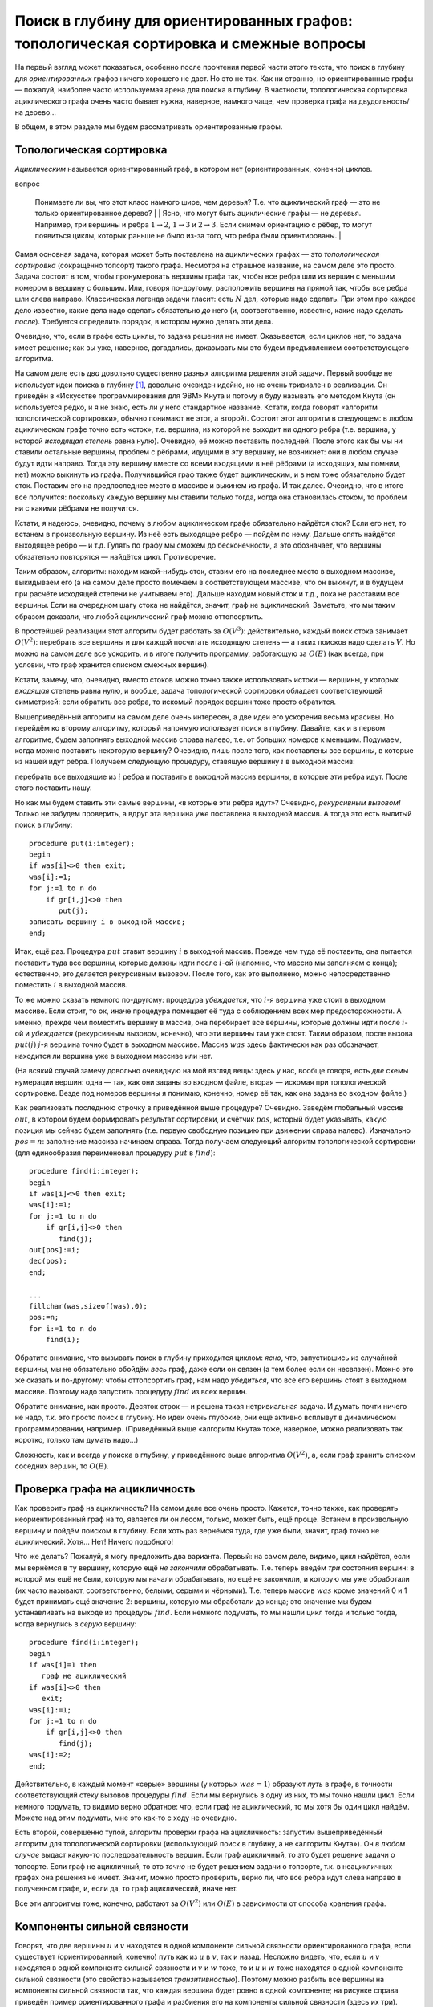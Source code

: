 Поиск в глубину для ориентированных графов: топологическая сортировка и смежные вопросы
=======================================================================================

На первый взгляд может показаться, особенно после прочтения первой части
этого текста, что поиск в глубину для *ориентированных* графов ничего
хорошего не даст. Но это не так. Как ни странно, но ориентированные
графы — пожалуй, наиболее часто используемая арена для поиска в глубину.
В частности, топологическая сортировка ациклического графа очень часто
бывает нужна, наверное, намного чаще, чем проверка графа на
двудольность/на дерево...

В общем, в этом разделе мы будем рассматривать ориентированные графы.

Топологическая сортировка
-------------------------

*Ациклическим* называется ориентированный граф, в котором нет
(ориентированных, конечно) циклов. 

.. task::
    :name: Контрольный
вопрос

    Понимаете ли вы, что этот класс намного шире, чем деревья? Т.е.
    что ациклический граф — это не только ориентированное
    дерево?
    |
    |
    Ясно, что могут быть ациклические графы — не деревья.
    Например, три вершины и ребра :math:`1\to 2`, :math:`1\to 3` и
    :math:`2\to 3`. Если снимем ориентацию с рёбер, то могут появиться
    циклы, которых раньше не было из-за того, что ребра были
    ориентированы.
    |

.. _acyclicnontree:



Самая основная задача, которая может быть поставлена на ациклических
графах — это *топологическая сортировка* (сокращённо топсорт) такого
графа. Несмотря на страшное название, на самом деле это просто. Задача
состоит в том, чтобы пронумеровать вершины графа так, чтобы все ребра
шли из вершин с меньшим номером в вершину с большим. Или, говоря
по-другому, расположить вершины на прямой так, чтобы все ребра шли слева
направо. Классическая легенда задачи гласит: есть :math:`N` дел, которые
надо сделать. При этом про каждое дело известно, какие дела надо сделать
обязательно *до* него (и, соответственно, известно, какие надо сделать
*после*). Требуется определить порядок, в котором нужно делать эти дела.

Очевидно, что, если в графе есть циклы, то задача решения не имеет.
Оказывается, если циклов нет, то задача имеет решение; как вы уже,
наверное, догадались, доказывать мы это будем предъявлением
соответствующего алгоритма.

На самом деле есть *два* довольно существенно разных алгоритма решения
этой задачи. Первый вообще не использует идеи поиска в глубину [1]_,
довольно очевиден идейно, но не очень тривиален в реализации. Он
приведён в «Искусстве программирования для ЭВМ» Кнута и потому я буду
называть его методом Кнута (он используется редко, и я не знаю, есть ли
у него стандартное название. Кстати, когда говорят «алгоритм
топологической сортировки», обычно понимают не этот, а второй). Состоит
этот алгоритм в следующем: в любом ациклическом графе точно есть «сток»,
т.е. вершина, из которой не выходит ни одного ребра (т.е. вершина, у
которой *исходящая степень* равна нулю). Очевидно, её можно поставить
последней. После этого как бы мы ни ставили остальные вершины, проблем с
рёбрами, идущими в *эту* вершину, не возникнет: они в любом случае будут
идти направо. Тогда эту вершину вместе со всеми входящими в неё рёбрами
(а исходящих, мы помним, нет) можно выкинуть из графа. Получившийся граф
также будет ациклическим, и в нем тоже обязательно будет сток. Поставим
его на предпоследнее место в массиве и выкинем из графа. И так далее.
Очевидно, что в итоге все получится: поскольку каждую вершину мы ставили
только тогда, когда она становилась стоком, то проблем ни с какими
рёбрами не получится.

Кстати, я надеюсь, очевидно, почему в любом ациклическом графе
обязательно найдётся сток? Если его нет, то встанем в произвольную
вершину. Из неё есть выходящее ребро — пойдём по нему. Дальше опять
найдётся выходящее ребро — и т.д. Гулять по графу мы сможем до
бесконечности, а это обозначает, что вершины обязательно повторятся —
найдётся цикл. Противоречие.

Таким образом, алгоритм: находим какой-нибудь сток, ставим его на
последнее место в выходном массиве, выкидываем его (а на самом деле
просто помечаем в соответствующем массиве, что он выкинут, и в будущем
при расчёте исходящей степени не учитываем его). Дальше находим новый
сток и т.д., пока не расставим все вершины. Если на очередном шагу стока
не найдётся, значит, граф не ациклический. Заметьте, что мы таким
образом доказали, что любой ациклический граф можно оттопсортить.

В простейшей реализации этот алгоритм будет работать за :math:`O(V^3)`:
действительно, каждый поиск стока занимает :math:`O(V^2)`: перебрать все
вершины и для каждой посчитать исходящую степень — а таких поисков надо
сделать :math:`V`. Но можно на самом деле все ускорить, и в итоге
получить программу, работающую за :math:`O(E)` (как всегда, при условии,
что граф хранится списком смежных вершин).



.. task::

    Напишите эту программу. Попробуйте придумать, как можно
    заставить её работать быстрее. На самом деле это делается в два этапа:
    во-первых, заметим, что каждый раз пересчитывать исходящую степень не
    надо, а на втором этапе вам пригодится структура данных очередь или
    стек. Попробуйте придумать это сами. Если не придумаете, то смотрите
    подсказки, которые есть по этому заданию (впрочем, как и по некоторым
    другим). Обязательно потом прочитайте подсказки и ответ; в частности,
    там будет пример хранения графа списком смежных вершин.
    |
    Идея номер
    один состоит в следующем: будем в отдельном массиве для каждой вершины
    хранить её текущую исходящую степень. Тогда при удалении вершины будет
    достаточно пробежаться по всем входящим в неё рёбрам и уменьшить на
    единицу исходящую степень соответствующих вершин; сами исходящие ребра
    можно не удалять и даже не хранить (храним только входящие). Сток искать
    тогда можно просто пробегаясь по этому массиву и ища в нем нули. Идея
    два состоит в том, чтобы, в добавок ко всему вышесказанному, хранить все
    стоки в отдельном массиве (по принципу стека, например). Когда мы
    уменьшаем исходящую степень очередной вершины, то посмотрим: если
    степень стала нулевой, то вершина стала стоком и мы её заносим в этот
    массив. Теперь не надо на каждом шагу пробегаться по всему массиву
    степеней в поисках нулей — у нас есть отдельный массив, в котором
    хранятся вершины с нулевой исходящей степенью. Реализация и
    дополнительные комментарии в ответах (но сначала попробуйте сами
    написать!).
    |
    Приведу код, только сначала несколько комментариев про
    хранение графа списком смежных вершин. Буду использовать настоящие
    списки, т.е. [2]_
    
    ::
    
        type tv=record
                  v:integer;
                  next:pv;
               end;
             pv=^tv;
        var gr:array[1..maxN] of pv;
    
    Здесь :math:`tv` — очередной элемент списка, хранящий одно ребро (т.е.
    одну смежную вершину):. :math:`v` — номер этой вершины, :math:`pv` —
    указатель на следующее ребро (на следующий элемент типа :math:`tv`), или
    :math:`nil`, если такого ребра нет. :math:`gr` хранит граф: для каждой
    вершины — указатель на первое ребро, *в*\ ходящее в эту вершины (или
    :math:`nil`, если таких рёбер нет).
    
    В данной задаче мы будем хранить только входящие ребра, т.к. исходящие
    нам не нужны (я говорил об этом в подсказке). В других случаях для
    ориентированного графа могут понадобиться два массива отдельно для
    входящих и исходящих рёбер; для неориентированного графа, конечно, нужен
    один массив.
    
    Алгоритм:
    
    3
    
    ::
    
        ...
        var st:array[1..maxN] of integer;
            nst:integer;
            d:array[1..maxN] of integer;
            u,v:integer;
            n,m:integer;
            nv:pv;
            ans:array[1..maxN] of integer;
            pos:integer;
            
        begin
        ...
        fllchar(gr,sizeof(gr),0);
        fillchat(d,sizeof(d),0);
        read(f,n,m);
        for i:=1 to m do begin
            read(f,u,v);
            new(nv);
            nv^.v:=u;
            nv^.next:=gr[v];
            gr[v]:=nv;
            inc(d[u]);
        end;
        nst:=0;
        for i:=1 to n do
            if d[i]=0 then begin
               inc(nst);
               st[nst]:=i;
            end;
        pos:=n;
        for i:=1 to n do begin
            {должно быть nst>0}
            v:=st[nst];
            dec(nst);
            ans[pos]:=v;
            dec(pos);
            nv:=gr[v];
            while nv<>nil do begin
                  dec(d[nv^.v]);
                  if d[nv^.v]=0 then begin
                     inc(nst);
                     st[nst]:=nv^.v;
                  end;
                  nv:=nv^.next;
            end;
        end;
    
    :math:`st` — массив (стек) стоков; :math:`nst` — количество элементов в
    нем (т.е. количество стоков в текущем графе). :math:`d` — массив
    исходящих степеней (т.е. :math:`d[i]` — исходящая степень :math:`i`-ой
    вершины). :math:`ans` — массив-ответ, :math:`pos` — позиция в этом
    массиве, куда мы должны будем поставить очередную вершину.
    
    Сначала считываем граф. Я специально привожу этот текст, чтобы вы
    видели, как хранить граф списком смежных вершин. Считаем, что граф задан
    списком рёбер: т.е. во входном файле сначала количества вершин
    (:math:`n`) и рёбер (:math:`m`), а потом по два числа на строке,
    задающие две вершины — откуда и куда идёт ребро. Поэтому считываем
    сначала эти количества, а потом сами ребра. Каждое ребро :math:`u\to v`
    надо добавить в список рёбер, входящих в вершину :math:`v`, т.е. в
    список :math:`gr[v]`. Посмотрите, как это делается. Тут небольшая
    путаница с тем, что ребро идёт из вершины :math:`u`, поэтому приходится
    писать :math:`nv.v:=u`, но это мелочи. Может быть, можно было придумать
    более хорошие имена полям и переменным. Обратите внимание, что, как
    всегда при вставке в список, мы вставляем в его начало, а не в конец.
    Заодно параллельно считаем в массиве :math:`d` исходящие степени.
    
    После этого формируем начальный список стоков :math:`st`, пробегаясь по
    массиву :math:`d` и ища там нули.
    
    Далее основная часть. Мы должны :math:`n` раз подряд взять сток,
    поставить его в выходной массив и удалить его из графа. Каждый раз сток
    точно найдётся, т.к. граф ациклический, поэтому все время должно быть
    :math:`nst>0`. Берём очередной сток (конечно, последний из массива
    :math:`st` — его проще удалять, чем первый), удаляем его из массива
    :math:`st` (командой :math:`dec(nst)` просто), ставим в выходной массив
    и пробегаемся по входящим рёбрам, обратите внимание как. Для каждого
    ребра просто уменьшаем на единицу исходящую степень соответствующей
    вершины и, если она стала стоком, заносим её в массив :math:`st`. Частая
    ошибка здесь — забыть написать ``nv:=nv^.next``, чтобы перейти к
    следующему ребру. Это вам не for, который переменную цикла автоматически
    увеличивает.
    |

.. _Knuthalgorithm:



Кстати, замечу, что, очевидно, вместо стоков можно точно также
использовать истоки — вершины, у которых *входящая* степень равна нулю,
и вообще, задача топологической сортировки обладает соответствующей
симметрией: если обратить все ребра, то искомый порядок вершин тоже
просто обратится.

Вышеприведённый алгоритм на самом деле очень интересен, а две идеи его
ускорения весьма красивы. Но перейдём ко второму алгоритму, который
напрямую использует поиск в глубину. Давайте, как и в первом алгоритме,
будем заполнять выходной массив справа налево, т.е. от больших номеров к
меньшим. Подумаем, когда можно поставить некоторую вершину? Очевидно,
лишь после того, как поставлены все вершины, в которые из нашей идут
ребра. Получаем следующую процедуру, ставящую вершину :math:`i` в
выходной массив:

перебрать все выходящие из :math:`i` ребра и поставить в выходной массив
вершины, в которые эти ребра идут. После этого поставить нашу.

Но как мы будем ставить эти самые вершины, «в которые эти ребра идут»?
Очевидно, *рекурсивным вызовом!* Только не забудем проверить, а вдруг
эта вершина *уже* поставлена в выходной массив. А тогда это есть вылитый
поиск в глубину:

::

    procedure put(i:integer);
    begin
    if was[i]<>0 then exit;
    was[i]:=1;
    for j:=1 to n do
        if gr[i,j]<>0 then
           put(j);
    записать вершину i в выходной массив;
    end;

Итак, ещё раз. Процедура :math:`put` ставит вершину :math:`i` в выходной
массив. Прежде чем туда её поставить, она пытается поставить туда все
вершины, которые должны идти после :math:`i`-ой (напомню, что массив мы
заполняем с конца); естественно, это делается рекурсивным вызовом. После
того, как это выполнено, можно непосредственно поместить :math:`i` в
выходной массив.

То же можно сказать немного по-другому: процедура *убеждается*, что
:math:`i`-я вершина уже стоит в выходном массиве. Если стоит, то ок,
иначе процедура помещает её туда с соблюдением всех мер
предосторожности. А именно, прежде чем поместить вершину в массив, она
перебирает все вершины, которые должны идти после :math:`i`-ой и
*убеждается* (рекурсивным вызовом, конечно), что эти вершины там уже
стоят. Таким образом, после вызова :math:`put(j)` :math:`j`-я вершина
точно будет в выходном массиве. Массив :math:`was` здесь фактически как
раз обозначает, находится ли вершина уже в выходном массиве или нет.

(На всякий случай замечу довольно очевидную на мой взгляд вещь: здесь у
нас, вообще говоря, есть *две* схемы нумерации вершин: одна — так, как
они заданы во входном файле, вторая — искомая при топологической
сортировке. Везде под номеров вершины я понимаю, конечно, номер её так,
как она задана во входном файле.)

Как реализовать последнюю строчку в приведённой выше процедуре?
Очевидно. Заведём глобальный массив :math:`out`, в котором будем
формировать результат сортировки, и счётчик :math:`pos`, который будет
указывать, какую позиция мы сейчас будем заполнять (т.е. первую
свободную позицию при движении справа налево). Изначально :math:`pos=n`:
заполнение массива начинаем справа. Тогда получаем следующий алгоритм
топологической сортировки (для единообразия переименовал процедуру
:math:`put` в :math:`find`):

::

    procedure find(i:integer);
    begin
    if was[i]<>0 then exit;
    was[i]:=1;
    for j:=1 to n do
        if gr[i,j]<>0 then
           find(j);
    out[pos]:=i;
    dec(pos);
    end;

    ...
    fillchar(was,sizeof(was),0);
    pos:=n;
    for i:=1 to n do
        find(i);
        
       
           

Обратите внимание, что вызывать поиск в глубину приходится циклом:
*ясно*, что, запустившись из случайной вершины, мы не обязательно
обойдём *весь* граф, даже если он связен (а тем более если он несвязен).
Можно это же сказать и по-другому: чтобы оттопсортить граф, нам надо
*убедиться*, что все его вершины стоят в выходном массиве. Поэтому надо
запустить процедуру :math:`find` из всех вершин.



.. task::

    (простое) Так ли ясно? Приведите пример связного
    ориентированного графа, на котором однократно запущенный поиск в глубину
    не обойдёт все вершины. Не забудьте, что связный ориентированный граф —
    это такой, который будет связным, если забыть про ориентацию его рёбер.
    Вспомните доказательство того, что поиск в глубину в неориентированном
    графе обходит всю компоненту связности, и поймите, почему это
    доказательство не работает в случае ориентированного
    графа.
    |
    |
    Например, граф с двумя вершинами и одним ребром
    :math:`2\to 1` связен, но при запуске поиска в глубину :math:`find(1)`
    во вторую вершину мы не попадём.
    |

.. _connecteddirect:



Обратите внимание, как просто. Десяток строк — и решена такая
нетривиальная задача. И думать почти ничего не надо, т.к. это просто
поиск в глубину. Но идеи очень глубокие, они ещё активно всплывут в
динамическом программировании, например. (Приведённый выше «алгоритм
Кнута» тоже, наверное, можно реализовать так коротко, только там думать
надо...)

Сложность, как и всегда у поиска в глубину, у приведённого выше
алгоритма :math:`O(V^2)`, а, если граф хранить списком соседних вершин,
то :math:`O(E)`.

Проверка графа на ацикличность
------------------------------

Как проверить граф на ацикличность? На самом деле все очень просто.
Кажется, точно также, как проверять неориентированный граф на то,
является ли он лесом, только, может быть, ещё проще. Встанем в
произвольную вершину и пойдём поиском в глубину. Если хоть раз вернёмся
туда, где уже были, значит, граф точно не ациклический. Хотя... Нет!
Ничего подобного!



.. task::

    Приведите пример ациклического графа, в котором мы при поиске
    в глубину попадём в вершину, в которой уже были раньше.
    |
    |
    Три
    вершины, три ребра: :math:`1\to 2`, :math:`1\to 3`, :math:`2\to 3`:
    запустившись :math:`find(1)`, мы два раза попробуем попасть в третью
    вершину.
    |

.. _acyclicrepeat:



Что же делать? Пожалуй, я могу предложить два варианта. Первый: на самом
деле, видимо, цикл найдётся, если мы вернёмся в ту вершину, которую ещё
*не закончили* обрабатывать. Т.е. теперь введём *три* состояния вершин:
в которой мы ещё не были, которую мы начали обрабатывать, но ещё не
закончили, и которую мы уже обработали (их часто называют,
соответственно, белыми, серыми и чёрными). Т.е. теперь массив
:math:`was` кроме значений 0 и 1 будет принимать ещё значение 2:
вершины, которую мы обработали до конца; это значение мы будем
устанавливать на выходе из процедуры :math:`find`. Если немного
подумать, то мы нашли цикл тогда и только тогда, когда вернулись в
*серую* вершину:

::

    procedure find(i:integer);
    begin
    if was[i]=1 then
       граф не ациклический
    if was[i]<>0 then
       exit;
    was[i]:=1;
    for j:=1 to n do
        if gr[i,j]<>0 then
           find(j);
    was[i]:=2;
    end;

Действительно, в каждый момент «серые» вершины (у которых :math:`was=1`)
образуют *путь* в графе, в точности соответствующий стеку вызовов
процедуры :math:`find`. Если мы вернулись в одну из них, то мы точно
нашли цикл. Если немного подумать, то видимо верно обратное: что, если
граф не ациклический, то мы хотя бы один цикл найдём. Можете над этим
подумать, мне это как-то с ходу не очевидно.

Есть второй, совершенно тупой, алгоритм проверки графа на ацикличность:
запустим вышеприведённый алгоритм для топологической сортировки
(использующий поиск в глубину, а не «алгоритм Кнута»). Он *в любом
случае* выдаст какую-то последовательность вершин. Если граф ацикличный,
то это будет решение задачи о топсорте. Если граф не ацикличный, то это
*точно* не будет решением задачи о топсорте, т.к. в неацикличных графах
она решения не имеет. Значит, можно просто проверить, верно ли, что все
ребра идут слева направо в полученном графе, и, если да, то граф
ациклический, иначе нет.



.. task::

    Попробуйте понять, почему в вышеприведённой идее нельзя в лоб
    заменить алгоритм топсорта с помощью поиска в глубину на «алгоритм
    Кнута». Но «алгоритм Кнута» также несложно приспособить для проверки
    графа на ацикличность; придумайте, как.
    |
    Попробуйте понять, что
    получится, если алгоритм Кнута запустить на графе, в котором есть циклы?
    
    |
    Напрямую заменить нельзя, т.к. алгоритм Кнута не всегда даст
    какую-то последовательность вершин. Но наоборот: он даст какую-то
    последовательность вершин тогда и только тогда, когда граф ациклический.
    Т.е. приспособить алгоритм Кнута можно следующим образом: запускаем его
    и, если он нормально завершается, то граф ациклический, иначе нет. А что
    значит нормально завершается? Единственное, что ему может помешать —
    может оказаться, что в очередной момент :math:`nst=0`, т.е. в текущем
    графе нет стоков. Несложно понять, что это будет тогда и только тогда,
    когда граф не ациклический. Таким образом, может в алгоритм Кнута
    добавить одну проверку внутрь цикла и получить алгоритм проверки графа
    на ацикличность (а массив :math:`ans` тогда, конечно, не нужен будет).
    
    |

.. _Knuthforacycliccheck:



Все эти алгоритмы тоже, конечно, работают за :math:`O(V^2)` или
:math:`O(E)` в зависимости от способа хранения графа.

Компоненты сильной связности
----------------------------

Говорят, что две вершины :math:`u` и :math:`v` находятся в одной
компоненте сильной связности ориентированного графа, если существует
(ориентированный, конечно) путь как из :math:`u` в :math:`v`, так и
назад. Несложно видеть, что, если :math:`u` и :math:`v` находятся в
одной компоненте сильной связности и :math:`v` и :math:`w` тоже, то и
:math:`u` и :math:`w` тоже находятся в одной компоненте сильной
связности (это свойство называется *транзитивностью*). Поэтому можно
разбить все вершины на компоненты сильной связности так, что каждая
вершина будет ровно в одной компоненте; на рисунке справа приведён
пример ориентированного графа и разбиения его на компоненты сильной
связности (здесь их три).



.. task::

    Зачем требовать транзитивность? Давайте я попробую определить
    *компоненты слабой связности* следующим образом: две вершины :math:`u` и
    :math:`v` находятся в одной компоненте слабой связности, если хотя бы в
    одну сторону есть путь, т.е. или есть путь из :math:`u` в :math:`v`, или
    назад, или и туда и туда. Имеет ли смысл такое определение? Т.е. сумеете
    ли вы в любом графе разбить все вершины на компоненты слабой связности?
    
    |
    Рассмотрите следующий граф: три вершины, два ребра: из первой во
    вторую и из третьей во вторую.
    |
    Рассмотрим тот граф, который приведён
    в подсказке: три вершины, два ребра: :math:`1\to 2` и :math:`3\to 2`. В
    соответствии с нашим определением «компонент слабой связности» вершины 1
    и 2 должны лежать в одной компоненте, 2 и 3 тоже, а 1 и 3 нет (т.к. ни
    от 1 до 3, ни от 3 до 1 добраться нельзя). Поэтом такое определение
    бессмысленно в том смысле, что вершины не получается разбить на
    компоненты слабой связности. Ясно, что проблема именно в том, что
    нарушается требование транзитивности [3]_.
    |

.. _transitive:



| r3.6cm |image|
| |image|

Замечу, что в ациклическом графе каждая вершина является отдельной
компонентой сильной связности, поскольку наличие двух вершин в одной
компоненте сильной связности очевидно обозначает наличие цикла.

Итак, поставим задачу нахождения сильносвязных компонент графа. Есть
известный алгоритм их поиска. Я не знаю, как до него можно додуматься
самим и с трудом представляю, как его доказать (в Кормене есть
двухстраничное доказательство его, которое я с большим трудом осознал),
поэтому я его доказывать не буду.

Итак, алгоритм следующий. Сначала запустим алгоритм топологической
сортировки поиском в глубину — он выдаст нам некоторую
последовательность вершин (конечно, в случае неациклического графа она
не будет решением задачи о топсорте, но какая-то последовательность
вершин получится). После этого сделаем следующее: запустим поиск в
глубину ещё раз, но будем двигаться по *инвертированным* рёбрам, а во
внешнем цикле поиска будем просматривать вершины в том порядке, в
котором нам их выдал топсорт. Т.е. обратим направление каждого ребра
графа и запустим поиск в глубину, перебирая во внешнем цикле вершины в
этом особом порядке. (Ясно, что скорее всего вы не будете инвертировать
ребра, а просто в поиске будете писать условие типа :math:`gr[j,i]<>0`
вместо :math:`gr[i,j]<>0`). Утверждается, что те «компоненты связности»,
которые вы найдёте при втором поиске, как раз и будут сильносвязными
компонентами исходного графа.

3

::

    procedure find(i:integer);
    var j:integer;
    begin
    if was[i]<>0 then
       exit;
    was[i]:=1;
    for j:=1 to n do
        if gr[i,j]<>0 then
           find(j);
    ts[pos]:=i;
    dec(pos);
    end;

    procedure find2(i:integer);
    var j:integer;
    begin
    if was[i]<>0 then
       exit;
    was[i]:=nc;
    for j:=1 to n do
        if gr[j,i]<>0 then
           find2(j);
    end;

    ...
    fillchar(was,sizeof(was),0);
    pos:=n;
    for i:=1 to n do
        find(i);
    fillchar(was,sizeof(was),0);
    nc:=0;
    for i:=1 to n do
        if was[ts[i]]=0 then begin
           inc(nc);
           find2(ts[i]);
        end;

Ещё раз обратите внимание, как алгоритм состоит из двух частей: первые
четыре строки в основном алгоритме — топсорт, остальное в точности
повторяет поиск обычных компонент связности в неориентированно графе.
Обратите внимание, что для них используются *разные* процедуры find,
поскольку, хотя обе процедуры реализуют поиск в глубину, но они делают
разные вещи в дополнение к собственно поиску.

Ещё замечу, что тут стандартная ошибка — в рекурсивном вызове во второй
процедуре вызвать первую, а не вторую, т.е. написать

::

    procedure find2(i:integer);
    ...
        if gr[j,i]<>0 then
           find(j);

Всегда, когда у вас в программе есть две процедуры с похожими именами,
следите, чтобы их не перепутать. Особенно если эти процедуры рекурсивны
— не перепутайте, где какую функцию в рекурсивном вызове вызывать. Даже
более общее утверждение: если есть два похожих куска кода, особенно
внимательно просмотрите, не сглючили ли вы где-нибудь. Например, если у
вас два поиска в глубину по двум *разным* графам, не перепутайте графы
внутри процедур, не перепутайте рекурсивные вызовы и т.д. Особенно это
важно, если один блок вы получаете копирование из другого.

Ещё обратите внимание, что во втором поиске используется
:math:`gr[j,i]<>0`: поиск идёт в инвертированном графе.

В общем, как я уже сказал, я не знаю, как до этого алгоритма можно
дойти, и не знаю, как его легко доказать. Поэтому имхо этот алгоритм
нужно примерно запомнить. Собственно, запоминать тут нечего: два поиска
в глубину, причём второй — в инвертированном графе. Единственное, что не
очевидно, как запомнить, — это то, в каком порядке стоит перебирать
вершины при втором поиске в глубину. Но это легко восстанавливается:
представьте себе *ациклический* граф. В нем, очевидно, каждая компонента
сильной связности — это отдельная вершина. Очевидно, что такие
компоненты мы получим, только если будем второй поиск запускать в
порядке, который мы получим из топсорта (не забудьте, что второй поиск —
в инвертированном графе!). Конечно, это не очевидно, а надо представить
себе ациклический оттопсорченный граф в уме и просто прикинуть, какие
последствия будут у разных порядков выбора вершин. Если все ещё не
понятно, то нарисуйте оттопсорченный ациклический граф и попробуйте в
нем позапускать поиск в глубину в инвертированном графе, перебирая
вершины слева направо, справа налево и т.п.

В общем, по-моему, этот алгоритм довольно легко можно запомнить.



.. task::

    (нетривиальное) Не очевидно, что не работает такой алгоритм:
    оттопсортим граф и пойдём поиском в глубину в **не**\ инвертированном
    графе *справа налево*, т.е. от последних вершин к первым. Придумайте
    контрпример к этому алгоритму (конечно, придумать контрпример проще, чем
    доказать корректность :) ).
    |
    
    |
    Пример графа, для которого такой
    алгоритм не работает: три вершины, ребра :math:`1\to 3`, :math:`3\to 1`
    и :math:`1\to 2`. Если запустим первый поиск в глубину из вершины 1, то
    результат «топсорта» будет именно порядок 1, 2, 3, и, пойдя в
    неинвертированном графе справа налево, запустившись первым же запуском
    :math:`find(3)`, мы посетим все три вершины, что неправильно. Как «на
    пальцах» объяснить, чем таким этот алгоритм отличается от верного, я не
    знаю.
    |

.. _badSCC:



Конденсация графа
-----------------

| r3.9cm |image|
| |image|

Пусть у нас есть ациклический граф. Выделим в нем компоненты сильной
связности и сожмём каждую в одну вершину. Т.е. рассмотрим новый граф: в
нем каждая вершина отвечает компоненте сильносвязности начального графа,
ребра, шедшие между вершинами из разных компонент, сохранены (если при
этом получаются парные ребра, то оставляют только одно из них), а ребра,
шедшие в пределах одной компоненты, не сохраняются. То, что получится,
называется конденсацией этого графа.

Справа приведён пример ориентированного графа с выделенными компонентами
сильной связности (то же, что и выше, в теме про компоненты сильной
связности), и его конденсации. Поскольку компонент сильной связности
три, то и вершин в конденсированном графе три, соответствующие этим
самым компонентам.



.. task::

    Докажите, что конденсация произвольного графа является
    ациклическим графом.
    |
    
    |
    Пусть в конденсации есть цикл. Но тогда
    возьмём две вершины этого цикла — пусть это вершины 1 и 2. В конденсации
    по этому циклу можно дойти и из 1 в 2, и из 2 в 1. Тогда возьмём в
    изначальном графе две вершины :math:`1'` и :math:`2'` из компонент
    сильной связности, соответствующих вершинам 1 и 2 конденсации. Несложно
    показать, что тогда и из :math:`1'` в :math:`2'` и в обратную сторону
    можно дойти в начальном графе, что противоречит тому, что они лежат в
    разных компонентах сильной связности.
    
    |

.. _condensationisacyclic:



Как построить конденсацию графа? Ну в принципе довольно очевидно. Ищем
сильносвязные компоненты, а потом строим новый граф (т.е. заводим новую
матрицу смежности или т.п.) и добавляем в него ребра, просто пробегаясь
по рёбрам старого графа и те, которые идут в пределах одной компоненты,
игнорируем, а те, которые идут из одной компоненты в другую, добавляем к
получающемуся графу. Все просто.

В чем смысл конденсации? Ну например вот в чем. Пусть у нас есть набор
объектов, про которые известно, что их можно в каком-то смысле
упорядочить, и пусть про некоторые пары объектов дано утверждение вида
«первый объект *меньше или равен* второго» (а про остальные пары ничего
не известно). Ясно, что этому соответствует ориентированный граф.
Несложно понять, что компоненты сильной связности такого графа — это
множества объектов такие, которые *точно* должны быть равны: ведь каждый
из них получается меньше или равен сам себя. Тогда логично эти объекты
объединить в одну вершину, ведь они все равны между собой. Осталось
определить отношения между такими «классами», т.е. про некоторые классы
сказать, что «объекты одного класса меньше или равны объектов другого
класса». Если пользоваться только теми отношениями, которые нам даны с
самого начала, и не пытаться получить дополнительных следствий из них,
то то что нам надо — это как раз и есть конденсация начального графа.

Замечу, что если бы с самого начала были даны условия вида «один объект
*строго меньше* второго», то граф был бы обязан быть ациклическим. Ясно,
что в этом случае задача конденсации большого смысле не имеет
(конденсация ациклического графа есть сам этот граф, т.к. каждая
компонента сильной связности тут состоит из одной вершины), но может
иметь смысл задача поиска какого-нибудь порядка объектов, не
противоречащего этим условиям — а это делает топсорт.

Ещё замечу, что можно поставить задачу так: базируясь на данных нам
условиях об объектах, перечислить *наибольшее* возможное количество пар
объектов, про которые мы можем сделать аналогичное утверждение. Здесь
придётся пользоваться транзитивностью отношения «меньше» (или «меньше
или равно», в зависимости от того, какие условия нам даны): т.е. тем,
что, если :math:`a<b`, а :math:`b<c`, то :math:`a<c`. Т.е., если нам
даны условия

.. math:: a<b,\quad b<c,\quad b<d,

 то мы должны сказать, что :math:`a<b`, :math:`a<c`, :math:`a<d`,
:math:`b<c`, :math:`b<d`, но про :math:`c` и :math:`d` ничего сказать не
можем. Такая задача называется *транзитивным замыканием графа*, она не
решается ни одним из рассмотренных выше алгоритмов, для неё есть
отдельный алгоритм, про который мы поговорим как-нибудь в другой раз — к
поиску в глубину он имеет мало отношения.

Времена входа и выхода
----------------------

Очень часто при обсуждении поиска в глубину вводят такие понятия, как
времена входа и выхода. А именно, заведём глобальный счётчик «времени»
:math:`t` и каждый раз, когда мы первый раз начинаем обработку очередной
вершины (входим в неё), и каждый раз, когда заканчиваем обработку
вершины (выходим из неё) будем увеличивать :math:`t` на единицу, а
полученное значение записывать как «время входа» или «время выхода» в/из
этой вершины, соответственно. Т.е. получим следующий алгоритм:

::

    procedure find(i:integer);
    begin
    if was[i]<>0 then
       exit;
    was[i]:=1;
    inc(t);
    s[i]:=t;
    for i:=1 to n do
        if gr[i,j]=1 then
           find(j);
    inc(t);
    f[i]:=t;
    end;


    ...
    fillchar(was,sizeof(was),0);
    t:=0;
    for i:=1 to n do
        find(i);

Здесь :math:`s` — массив времён входа (т.е. :math:`s[i]` — время входа в
:math:`i`-ю вершину), а :math:`f` — аналогичный массив времён выхода.
Перед запуском поиска в глубину занулим переменную :math:`t`.

Обратите ещё раз внимание, что при работе этого алгоритма каждый элемент
массива :math:`s` будет установлен *ровно* один раз (т.е. каждый элемент
будет установлен: не будет вершин, у которых время входа останется
неопределённым — и никакой элемент не будет переписываться: не будет
такого, что мы сначала в :math:`s[i]` запишем одно значение, а потом
туда же другое), поскольку каждую вершину мы обрабатываем ровно один
раз. Аналогично с массивом :math:`f`.

Ещё обратите внимание, что массив :math:`was` теперь не нужен, вместо
него можно использовать массив :math:`s` (но не :math:`f`!), только,
конечно, тогда :math:`s` нужно будет предварительно занулить. Или, что
то же самое, времена входа можно хранить в массиве :math:`was`, а не в
:math:`s` (как раньше мы номер компоненты связности хранили в
:math:`was`). Здесь я использую :math:`s` только для наглядности.

Но в реальных задачах времена входа и выхода, как правило, не бывают
нужны. Они часто помогают в теоретических рассуждениях, но реально их
вычислять обычно не нужно; более того, как мне кажется, нередко понять
алгоритм проще, если не обращаться к понятию времён входа/входа.
Например, часто при описании алгоритмов употребляется фраза «отсортируем
вершины по временам выхода» (реже по временах входа), но это не значит,
что нужно вычислять эти времена, а потом писать QSort или что-нибудь
подобное. Все делается намного проще.



.. task::

    Как надо правильно и проще всего сортировать вершины по
    временам выхода? Аналогично по временам входа.
    |
    Подумайте, что же,
    собственно, делает алгоритм топологической сортировки в плане времён
    выхода?
    |
    Несложно видеть, что топсорт как раз и сортирует вершины по
    времени выхода, только в порядке убывания. Он ведь на последнее место в
    выходном массиве ставит вершину, из которой мы вышли первой, и т.д.
    Поэтому сортировать вершины по времени выхода надо аналогично топсорту.
    По времени входа сортировать тоже аналогично, только ставить вершину в
    выходной массив надо в начале процедуры :math:`find`. Это чем-то
    аналогично сортировке подсчётом.
    |

.. _howtosort:



Обязательно прочитайте ответ к этой задаче! (Конечно, только после того,
как порешаете сами).

.. [1]
   Ну, конечно, можно, наверное, найти какие-нибудь идейные сходства у
   этих двух алгоритмов, и даже, может быть, можно, сильно помучившись,
   попытаться объявить, что в каком-то смысле они одинаковы…Но, может
   быть, это вообще верно для *любых* двух решений одной и той же
   задачи? :)

.. [2]
   Замечу, что это очень синтаксически странная конструкция: я использую
   идентификатор :math:`pv` до того, как объяснил, что он значит.
   Паскаль такое допускает при выполнении двух условий: во-первых, все
   должно быть в одной «секции» ``type``, во-вторых, должен быть
   определённый порядок: то ли сначала определён :math:`tv`, потом
   :math:`pv`, то ли наоборот, я сейчас точно не помню. Если этот код не
   компилится, поменяйте их местами.

.. [3]
   На самом деле, пусть про некоторые пары вершин (или вообще любых
   объектов), сказано, что эти пары «хорошие». Тогда, чтобы вершины
   можно было разбить на «компоненты хорошести», т.е. на группы такие,
   что в пределах каждой группы все пары хорошие, а между группами —
   нет, необходимо и достаточно выполнения трёх условия: рефлексивности
   (что каждая вершина сама с собой образует хорошую пару),
   симметричности (что если :math:`u` и :math:`v` хорошая пара, то и
   :math:`v` и :math:`u` тоже), и транзитивности (если :math:`u` и
   :math:`v` хорошая пара, и :math:`v` и :math:`w` тоже, то и :math:`u`
   и :math:`w` тоже).

.. |image| image:: 04_3_topsort/graph.1.png
.. |image| image:: 04_3_topsort/graph.2.png
.. |image| image:: 04_3_topsort/graph.3.png

